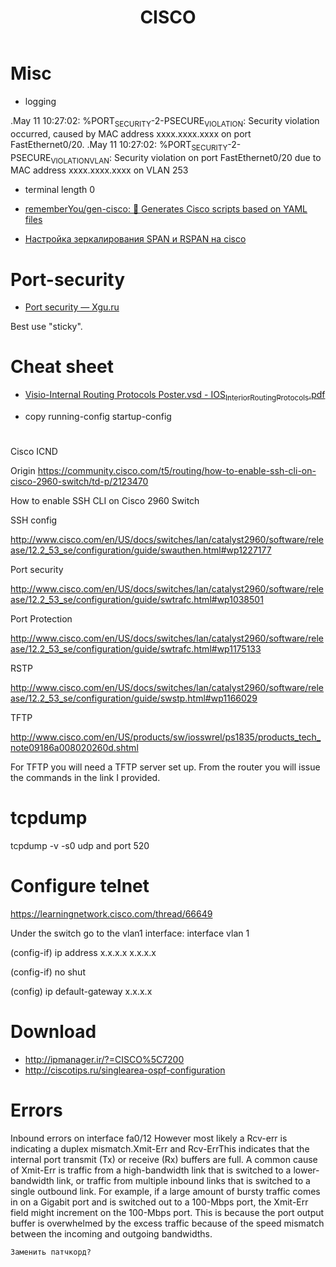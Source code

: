 :PROPERTIES:
:ID:       eafefc5b-8b3a-4d19-aecc-102f30c64254
:END:
#+title: CISCO

* Misc

- logging
.May 11 10:27:02: %PORT_SECURITY-2-PSECURE_VIOLATION: Security violation occurred, caused by MAC address xxxx.xxxx.xxxx on port FastEthernet0/20.
.May 11 10:27:02: %PORT_SECURITY-2-PSECURE_VIOLATION_VLAN: Security violation on port FastEthernet0/20 due to MAC address xxxx.xxxx.xxxx on VLAN 253

- terminal length 0
- [[https://github.com/rememberYou/gen-cisco][rememberYou/gen-cisco: 🧨 Generates Cisco scripts based on YAML files]]

- [[https://admin-gu.ru/device/cisco/nastrojka-zerkalirovaniya-span-i-rspan-na-cisco][Настройка зеркалирования SPAN и RSPAN на cisco]]

* Port-security
- [[http://xgu.ru/wiki/Port_security][Port security — Xgu.ru]]
Best use "sticky".

* Cheat sheet
- [[https://packetlife.net/media/library/40/IOS_Interior_Routing_Protocols.pdf][Visio-Internal Routing Protocols Poster.vsd - IOS_Interior_Routing_Protocols.pdf]]

- copy running-config startup-config

* 

Cisco ICND

Origin https://community.cisco.com/t5/routing/how-to-enable-ssh-cli-on-cisco-2960-switch/td-p/2123470

How to enable SSH CLI on Cisco 2960 Switch

SSH config

http://www.cisco.com/en/US/docs/switches/lan/catalyst2960/software/release/12.2_53_se/configuration/guide/swauthen.html#wp1227177

Port security

http://www.cisco.com/en/US/docs/switches/lan/catalyst2960/software/release/12.2_53_se/configuration/guide/swtrafc.html#wp1038501

Port Protection

http://www.cisco.com/en/US/docs/switches/lan/catalyst2960/software/release/12.2_53_se/configuration/guide/swtrafc.html#wp1175133

RSTP

http://www.cisco.com/en/US/docs/switches/lan/catalyst2960/software/release/12.2_53_se/configuration/guide/swstp.html#wp1166029

TFTP

http://www.cisco.com/en/US/products/sw/iosswrel/ps1835/products_tech_note09186a008020260d.shtml

For TFTP you will need a TFTP server set up.  From the router you will issue the commands in the link I provided.

* tcpdump

tcpdump -v -s0 udp and port 520

* Configure telnet

https://learningnetwork.cisco.com/thread/66649

Under the switch go to the vlan1 interface: interface vlan 1

(config-if) ip address x.x.x.x  x.x.x.x

(config-if) no shut

(config) ip default-gateway x.x.x.x

* Download

- http://ipmanager.ir/?=CISCO%5C7200
- http://ciscotips.ru/singlearea-ospf-configuration

* Errors

Inbound errors on interface fa0/12
However most likely a Rcv-err is indicating a duplex mismatch.Xmit-Err and Rcv-ErrThis indicates that the internal port transmit (Tx) or receive (Rx) buffers are full. A common cause of Xmit-Err is traffic from a high-bandwidth link that is switched to a lower-bandwidth link, or traffic from multiple inbound links that is switched to a single outbound link. For example, if a large amount of bursty traffic comes in on a Gigabit port and is switched out to a 100-Mbps port, the Xmit-Err field might increment on the 100-Mbps port. This is because the port output buffer is overwhelmed by the excess traffic because of the speed mismatch between the incoming and outgoing bandwidths.
: Заменить патчкорд?

